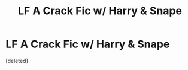 #+TITLE: LF A Crack Fic w/ Harry & Snape

* LF A Crack Fic w/ Harry & Snape
:PROPERTIES:
:Score: 1
:DateUnix: 1510880933.0
:DateShort: 2017-Nov-17
:FlairText: Request
:END:
[deleted]

